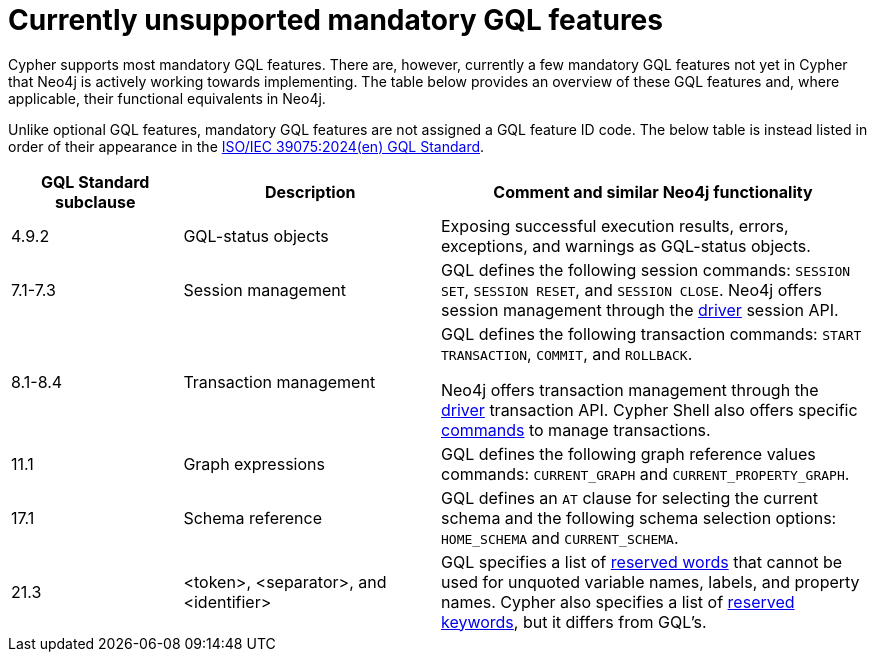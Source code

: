 :description: Information about mandatory GQL features not currently supported by Cypher.
= Currently unsupported mandatory GQL features

Cypher supports most mandatory GQL features.
There are, however, currently a few mandatory GQL features not yet in Cypher that Neo4j is actively working towards implementing.
The table below provides an overview of these GQL features and, where applicable, their functional equivalents in Neo4j.

Unlike optional GQL features, mandatory GQL features are not assigned a GQL feature ID code.
The below table is instead listed in order of their appearance in the link:https://www.iso.org/standard/76120.html[ISO/IEC 39075:2024(en) GQL Standard].

[options="header",cols="2a,3a,5a"]
|===
| GQL Standard subclause
| Description
| Comment and similar Neo4j functionality

| 4.9.2
| GQL-status objects
| Exposing successful execution results, errors, exceptions, and warnings as GQL-status objects.

| 7.1-7.3
| Session management
| GQL defines the following session commands: `SESSION SET`, `SESSION RESET`, and `SESSION CLOSE`.
Neo4j offers session management through the link:{neo4j-docs-base-uri}/create-applications[driver] session API.

| 8.1-8.4
| Transaction management
| GQL defines the following transaction commands: `START TRANSACTION`, `COMMIT`, and `ROLLBACK`.

Neo4j offers transaction management through the link:{neo4j-docs-base-uri}/create-applications[driver] transaction API.
Cypher Shell also offers specific link:{neo4j-docs-base-uri}/operations-manual/current/tools/cypher-shell/#cypher-shell-commands[commands] to manage transactions.

| 11.1
| Graph expressions
| GQL defines the following graph reference values commands: `CURRENT_GRAPH` and `CURRENT_PROPERTY_GRAPH`.

| 17.1
| Schema reference
| GQL defines an `AT` clause for selecting the current schema and the following schema selection options: `HOME_SCHEMA` and `CURRENT_SCHEMA`.

| 21.3
| <token>, <separator>, and <identifier>
| GQL specifies a list of link:https://standards.iso.org/iso-iec/39075/ed-1/en/ISO_IEC_39075(en).bnf.txt[reserved words] that cannot be used for unquoted variable names, labels, and property names.
Cypher also specifies a list of xref:syntax/keywords.adoc[reserved keywords], but it differs from GQL's.
|===